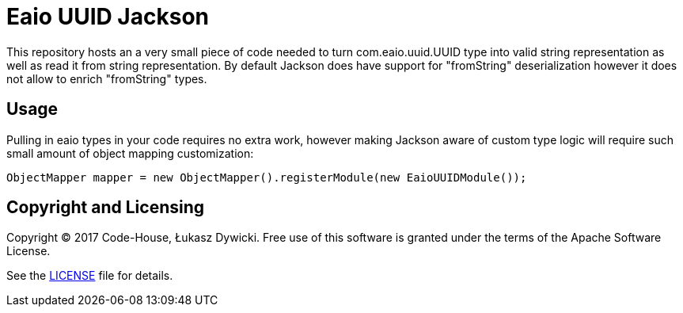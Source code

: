 = Eaio UUID Jackson

This repository hosts an a very small piece of code needed to turn com.eaio.uuid.UUID type into valid string representation
as well as read it from string representation. By default Jackson does have support for "fromString" deserialization however
it does not allow to enrich "fromString" types.

== Usage
Pulling in eaio types in your code requires no extra work, however making Jackson aware of custom type logic will require
such small amount of object mapping customization:
```java
ObjectMapper mapper = new ObjectMapper().registerModule(new EaioUUIDModule());
```

== Copyright and Licensing
Copyright © 2017 Code-House, Łukasz Dywicki. Free use of this software is granted under the terms of the Apache Software License.

See the link:LICENSE[LICENSE] file for details.
